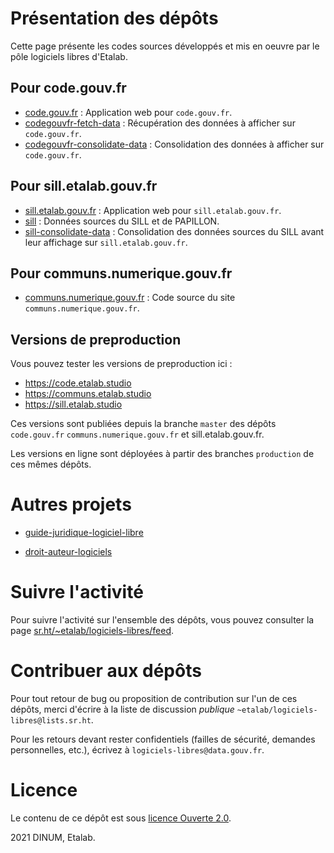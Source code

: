 * Présentation des dépôts

Cette page présente les codes sources développés et mis en oeuvre par
le pôle logiciels libres d'Etalab.

** Pour code.gouv.fr

- [[https://git.sr.ht/~etalab/code.gouv.fr][code.gouv.fr]] : Application web pour =code.gouv.fr=.
- [[https://git.sr.ht/~etalab/codegouvfr-fetch-data][codegouvfr-fetch-data]] : Récupération des données à afficher sur =code.gouv.fr=.
- [[https://git.sr.ht/~etalab/codegouvfr-consolidate-data][codegouvfr-consolidate-data]] : Consolidation des données à afficher sur =code.gouv.fr=.

** Pour sill.etalab.gouv.fr

- [[https://git.sr.ht/~etalab/sill.etalab.gouv.fr][sill.etalab.gouv.fr]] : Application web pour =sill.etalab.gouv.fr=.
- [[https://git.sr.ht/~etalab/sill][sill]] : Données sources du SILL et de PAPILLON.
- [[https://git.sr.ht/~etalab/sill-consolidate-data][sill-consolidate-data]] : Consolidation des données sources du SILL avant leur affichage sur =sill.etalab.gouv.fr=.

** Pour communs.numerique.gouv.fr

- [[https://git.sr.ht/~etalab/communs.numerique.gouv.fr][communs.numerique.gouv.fr]] : Code source du site =communs.numerique.gouv.fr=.

** Versions de preproduction

Vous pouvez tester les versions de preproduction ici :

- https://code.etalab.studio
- https://communs.etalab.studio
- https://sill.etalab.studio

Ces versions sont publiées depuis la branche =master= des dépôts =code.gouv.fr=
=communs.numerique.gouv.fr= et sill.etalab.gouv.fr.

Les versions en ligne sont déployées à partir des branches =production=
de ces mêmes dépôts.

* Autres projets

- [[https://git.sr.ht/~etalab/guide-juridique-logiciel-libre][guide-juridique-logiciel-libre]]
# - [[https://git.sr.ht/~etalab/documentation-libreoffice][documentation-libreoffice]]
- [[https://git.sr.ht/~etalab/droit-auteur-logiciels][droit-auteur-logiciels]]

* Suivre l'activité

Pour suivre l'activité sur l'ensemble des dépôts, vous pouvez
consulter la page [[https://sr.ht/~etalab/logiciels-libres/feed][sr.ht/~etalab/logiciels-libres/feed]].

* Contribuer aux dépôts

Pour tout retour de bug ou proposition de contribution sur l'un de ces
dépôts, merci d'écrire à la liste de discussion /publique/
=~etalab/logiciels-libres@lists.sr.ht=.

Pour les retours devant rester confidentiels (failles de sécurité,
demandes personnelles, etc.), écrivez à =logiciels-libres@data.gouv.fr=.

* Licence

Le contenu de ce dépôt est sous [[file:LICENSE.md][licence Ouverte 2.0]].

2021 DINUM, Etalab.

